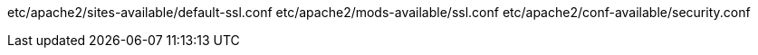 etc/apache2/sites-available/default-ssl.conf
etc/apache2/mods-available/ssl.conf
etc/apache2/conf-available/security.conf
